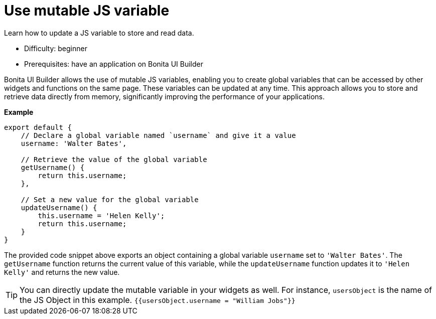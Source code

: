 = Use mutable JS variable
:page-aliases: applications:how-to-use-mutable-js-variable.adoc
:description: Learn how to update a JS variable to store and read data.

{description}

* Difficulty: beginner
* Prerequisites: have an application on Bonita UI Builder

Bonita UI Builder allows the use of mutable JS variables, enabling you to create global variables that can be accessed by other widgets and functions on the same page.
These variables can be updated at any time.
This approach allows you to store and retrieve data directly from memory, significantly improving the performance of your applications.

*Example*

[source,JS]
----
export default {
    // Declare a global variable named `username` and give it a value
    username: 'Walter Bates',

    // Retrieve the value of the global variable
    getUsername() {
        return this.username;
    },

    // Set a new value for the global variable
    updateUsername() {
        this.username = 'Helen Kelly';
        return this.username;
    }
}
----

The provided code snippet above exports an object containing a global variable `username` set to `'Walter Bates'`.
The `getUsername` function returns the current value of this variable, while the `updateUsername` function updates it to `'Helen Kelly'` and returns the new value.

[TIP]
====
You can directly update the mutable variable in your widgets as well.
For instance, `usersObject` is the name of the JS Object in this example.
`{{usersObject.username = "William Jobs"}}`
====